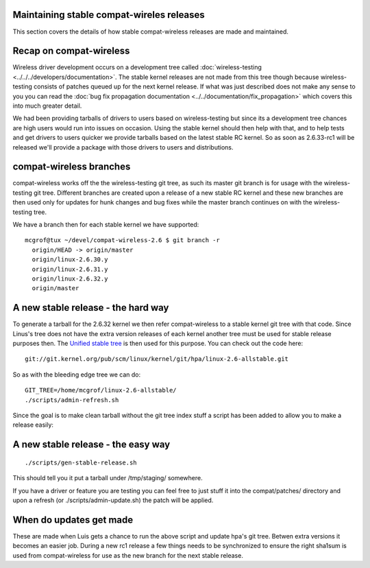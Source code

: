 Maintaining stable compat-wireles releases
------------------------------------------

This section covers the details of how stable compat-wireless releases are made and maintained.

Recap on compat-wireless
------------------------

Wireless driver development occurs on a development tree called :doc:`wireless-testing <../../../developers/documentation>`. The stable kernel releases are not made from this tree though because wireless-testing consists of patches queued up for the next kernel release. If what was just described does not make any sense to you you can read the :doc:`bug fix propagation documentation <../../documentation/fix_propagation>` which covers this into much greater detail.

We had been providing tarballs of drivers to users based on wireless-testing but since its a development tree chances are high users would run into issues on occasion. Using the stable kernel should then help with that, and to help tests and get drivers to users quicker we provide tarballs based on the latest stable RC kernel. So as soon as 2.6.33-rc1 will be released we'll provide a package with those drivers to users and distributions.

compat-wireless branches
------------------------

compat-wireless works off the the wireless-testing git tree, as such its master git branch is for usage with the wireless-testing git tree. Different branches are created upon a release of a new stable RC kernel and these new branches are then used only for updates for hunk changes and bug fixes while the master branch continues on with the wireless-testing tree.

We have a branch then for each stable kernel we have supported:

::

   mcgrof@tux ~/devel/compat-wireless-2.6 $ git branch -r
     origin/HEAD -> origin/master
     origin/linux-2.6.30.y
     origin/linux-2.6.31.y
     origin/linux-2.6.32.y
     origin/master

A new stable release - the hard way
-----------------------------------

To generate a tarball for the 2.6.32 kernel we then refer compat-wireless to a stable kernel git tree with that code. Since Linus's tree does not have the extra version releases of each kernel another tree must be used for stable release purposes then. The `Unified stable tree <http://git.kernel.org/?p=linux/kernel/git/hpa/linux-2.6-allstable.git;a=summary>`__ is then used for this purpose. You can check out the code here:

::

   git://git.kernel.org/pub/scm/linux/kernel/git/hpa/linux-2.6-allstable.git

So as with the bleeding edge tree we can do:

::

   GIT_TREE=/home/mcgrof/linux-2.6-allstable/
   ./scripts/admin-refresh.sh

Since the goal is to make clean tarball without the git tree index stuff a script has been added to allow you to make a release easily:

A new stable release - the easy way
-----------------------------------

::

   ./scripts/gen-stable-release.sh

This should tell you it put a tarball under /tmp/staging/ somewhere.

If you have a driver or feature you are testing you can feel free to just stuff it into the compat/patches/ directory and upon a refresh (or ./scripts/admin-update.sh) the patch will be applied.

When do updates get made
------------------------

These are made when Luis gets a chance to run the above script and update hpa's git tree. Betwen extra versions it becomes an easier job. During a new rc1 release a few things needs to be synchronized to ensure the right sha1sum is used from compat-wireless for use as the new branch for the next stable release.
